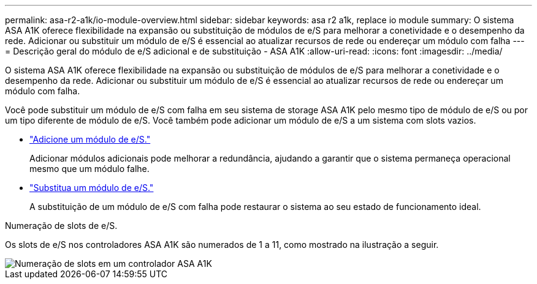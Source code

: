 ---
permalink: asa-r2-a1k/io-module-overview.html 
sidebar: sidebar 
keywords: asa r2 a1k, replace io module 
summary: O sistema ASA A1K oferece flexibilidade na expansão ou substituição de módulos de e/S para melhorar a conetividade e o desempenho da rede. Adicionar ou substituir um módulo de e/S é essencial ao atualizar recursos de rede ou endereçar um módulo com falha 
---
= Descrição geral do módulo de e/S adicional e de substituição - ASA A1K
:allow-uri-read: 
:icons: font
:imagesdir: ../media/


[role="lead"]
O sistema ASA A1K oferece flexibilidade na expansão ou substituição de módulos de e/S para melhorar a conetividade e o desempenho da rede. Adicionar ou substituir um módulo de e/S é essencial ao atualizar recursos de rede ou endereçar um módulo com falha.

Você pode substituir um módulo de e/S com falha em seu sistema de storage ASA A1K pelo mesmo tipo de módulo de e/S ou por um tipo diferente de módulo de e/S. Você também pode adicionar um módulo de e/S a um sistema com slots vazios.

* link:io-module-add.html["Adicione um módulo de e/S."]
+
Adicionar módulos adicionais pode melhorar a redundância, ajudando a garantir que o sistema permaneça operacional mesmo que um módulo falhe.

* link:io-module-replace.html["Substitua um módulo de e/S."]
+
A substituição de um módulo de e/S com falha pode restaurar o sistema ao seu estado de funcionamento ideal.



.Numeração de slots de e/S.
Os slots de e/S nos controladores ASA A1K são numerados de 1 a 11, como mostrado na ilustração a seguir.

image::../media/drw_a1K_back_slots_labeled_ieops-2162.svg[Numeração de slots em um controlador ASA A1K]
